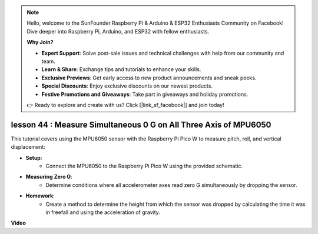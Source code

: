 .. note::

    Hello, welcome to the SunFounder Raspberry Pi & Arduino & ESP32 Enthusiasts Community on Facebook! Dive deeper into Raspberry Pi, Arduino, and ESP32 with fellow enthusiasts.

    **Why Join?**

    - **Expert Support**: Solve post-sale issues and technical challenges with help from our community and team.
    - **Learn & Share**: Exchange tips and tutorials to enhance your skills.
    - **Exclusive Previews**: Get early access to new product announcements and sneak peeks.
    - **Special Discounts**: Enjoy exclusive discounts on our newest products.
    - **Festive Promotions and Giveaways**: Take part in giveaways and holiday promotions.

    👉 Ready to explore and create with us? Click [|link_sf_facebook|] and join today!

lesson 44 : Measure Simultaneous 0 G on All Three Axis of MPU6050
=============================================================================
This tutorial covers using the MPU6050 sensor with the Raspberry Pi Pico W to measure pitch, roll, and vertical displacement:

* **Setup**:
   - Connect the MPU6050 to the Raspberry Pi Pico W using the provided schematic.

* **Measuring Zero G**:
   - Determine conditions where all accelerometer axes read zero G simultaneously by dropping the sensor.

* **Homework**:
   - Create a method to determine the height from which the sensor was dropped by calculating the time it was in freefall and using the acceleration of gravity.


**Video**

.. raw:: html

    <iframe width="700" height="500" src="https://www.youtube.com/embed/n-QEMWQ_ecM?si=2Ph6bxmlXsQ6jJeR" title="YouTube video player" frameborder="0" allow="accelerometer; autoplay; clipboard-write; encrypted-media; gyroscope; picture-in-picture; web-share" allowfullscreen></iframe>

